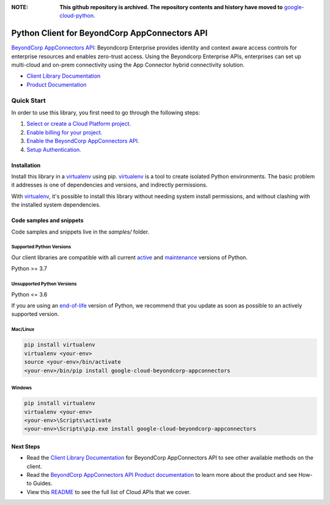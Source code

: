 :**NOTE**: **This github repository is archived. The repository contents and history have moved to** `google-cloud-python`_.

.. _google-cloud-python: https://github.com/googleapis/google-cloud-python/tree/main/packages/pkg:python-beyondcorp-appconnectors


Python Client for BeyondCorp AppConnectors API
==============================================

|preview| |pypi| |versions|

`BeyondCorp AppConnectors API`_: Beyondcorp Enterprise provides identity and context aware access controls for enterprise resources and enables zero-trust access. Using the Beyondcorp Enterprise APIs, enterprises can set up multi-cloud and on-prem connectivity using the App Connector hybrid connectivity solution.

- `Client Library Documentation`_
- `Product Documentation`_

.. |preview| image:: https://img.shields.io/badge/support-preview-orange.svg
   :target: https://github.com/googleapis/google-cloud-python/blob/main/README.rst#stability-levels
.. |pypi| image:: https://img.shields.io/pypi/v/google-cloud-beyondcorp-appconnectors.svg
   :target: https://pypi.org/project/google-cloud-beyondcorp-appconnectors/
.. |versions| image:: https://img.shields.io/pypi/pyversions/google-cloud-beyondcorp-appconnectors.svg
   :target: https://pypi.org/project/google-cloud-beyondcorp-appconnectors/
.. _BeyondCorp AppConnectors API: https://cloud.google.com/beyondcorp/
.. _Client Library Documentation: https://cloud.google.com/python/docs/reference/beyondcorpappconnectors/latest
.. _Product Documentation:  https://cloud.google.com/beyondcorp/

Quick Start
-----------

In order to use this library, you first need to go through the following steps:

1. `Select or create a Cloud Platform project.`_
2. `Enable billing for your project.`_
3. `Enable the BeyondCorp AppConnectors API.`_
4. `Setup Authentication.`_

.. _Select or create a Cloud Platform project.: https://console.cloud.google.com/project
.. _Enable billing for your project.: https://cloud.google.com/billing/docs/how-to/modify-project#enable_billing_for_a_project
.. _Enable the BeyondCorp AppConnectors API.:  https://cloud.google.com/beyondcorp/
.. _Setup Authentication.: https://googleapis.dev/python/google-api-core/latest/auth.html

Installation
~~~~~~~~~~~~

Install this library in a `virtualenv`_ using pip. `virtualenv`_ is a tool to
create isolated Python environments. The basic problem it addresses is one of
dependencies and versions, and indirectly permissions.

With `virtualenv`_, it's possible to install this library without needing system
install permissions, and without clashing with the installed system
dependencies.

.. _`virtualenv`: https://virtualenv.pypa.io/en/latest/


Code samples and snippets
~~~~~~~~~~~~~~~~~~~~~~~~~

Code samples and snippets live in the `samples/` folder.


Supported Python Versions
^^^^^^^^^^^^^^^^^^^^^^^^^
Our client libraries are compatible with all current `active`_ and `maintenance`_ versions of
Python.

Python >= 3.7

.. _active: https://devguide.python.org/devcycle/#in-development-main-branch
.. _maintenance: https://devguide.python.org/devcycle/#maintenance-branches

Unsupported Python Versions
^^^^^^^^^^^^^^^^^^^^^^^^^^^
Python <= 3.6

If you are using an `end-of-life`_
version of Python, we recommend that you update as soon as possible to an actively supported version.

.. _end-of-life: https://devguide.python.org/devcycle/#end-of-life-branches

Mac/Linux
^^^^^^^^^

.. code-block:: console

    pip install virtualenv
    virtualenv <your-env>
    source <your-env>/bin/activate
    <your-env>/bin/pip install google-cloud-beyondcorp-appconnectors


Windows
^^^^^^^

.. code-block:: console

    pip install virtualenv
    virtualenv <your-env>
    <your-env>\Scripts\activate
    <your-env>\Scripts\pip.exe install google-cloud-beyondcorp-appconnectors

Next Steps
~~~~~~~~~~

-  Read the `Client Library Documentation`_ for BeyondCorp AppConnectors API
   to see other available methods on the client.
-  Read the `BeyondCorp AppConnectors API Product documentation`_ to learn
   more about the product and see How-to Guides.
-  View this `README`_ to see the full list of Cloud
   APIs that we cover.

.. _BeyondCorp AppConnectors API Product documentation:  https://cloud.google.com/beyondcorp/
.. _README: https://github.com/googleapis/google-cloud-python/blob/main/README.rst
